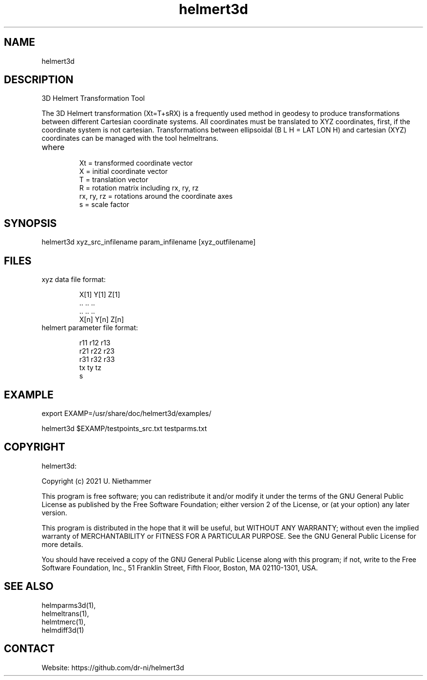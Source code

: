 .TH "helmert3d" 1 1.0.7 "22 Jul 2022" "User Manual"

.SH NAME
helmert3d

.SH DESCRIPTION
3D Helmert Transformation Tool

The 3D Helmert transformation (Xt=T+sRX) is a frequently used method in geodesy to produce transformations between different Cartesian coordinate systems. All coordinates must be translated to XYZ coordinates, first, if the coordinate system is not cartesian. Transformations between ellipsoidal (B L H = LAT LON H) and cartesian (XYZ) coordinates can be managed with the tool helmeltrans.

.TP
where
 Xt = transformed coordinate vector
 X = initial coordinate vector
 T = translation vector
 R = rotation matrix including rx, ry, rz
 rx, ry, rz = rotations around the coordinate axes
 s = scale factor

.SH SYNOPSIS
helmert3d xyz_src_infilename param_infilename [xyz_outfilename]

.SH FILES
.TP
xyz data file format:

 X[1] Y[1] Z[1]
 ..   ..   ..
 ..   ..   ..
 X[n] Y[n] Z[n]
.TP
helmert parameter file format:

 r11 r12 r13
 r21 r22 r23
 r31 r32 r33
 tx ty tz
 s

.SH EXAMPLE
export EXAMP=/usr/share/doc/helmert3d/examples/

helmert3d $EXAMP/testpoints_src.txt testparms.txt

.SH COPYRIGHT
helmert3d:

Copyright (c) 2021 U. Niethammer

This program is free software; you can redistribute it and/or modify
it under the terms of the GNU General Public License as published by
the Free Software Foundation; either version 2 of the License, or (at
your option) any later version.

This program is distributed in the hope that it will be useful, but
WITHOUT ANY WARRANTY; without even the implied warranty of
MERCHANTABILITY or FITNESS FOR A PARTICULAR PURPOSE. See the GNU
General Public License for more details.

You should have received a copy of the GNU General Public License
along with this program; if not, write to the Free Software
Foundation, Inc., 51 Franklin Street, Fifth Floor, Boston, MA 02110-1301, USA.

.SH SEE ALSO
 helmparms3d(1),
 helmeltrans(1),
 helmtmerc(1),
 helmdiff3d(1)

.SH CONTACT
 Website: https://github.com/dr-ni/helmert3d

